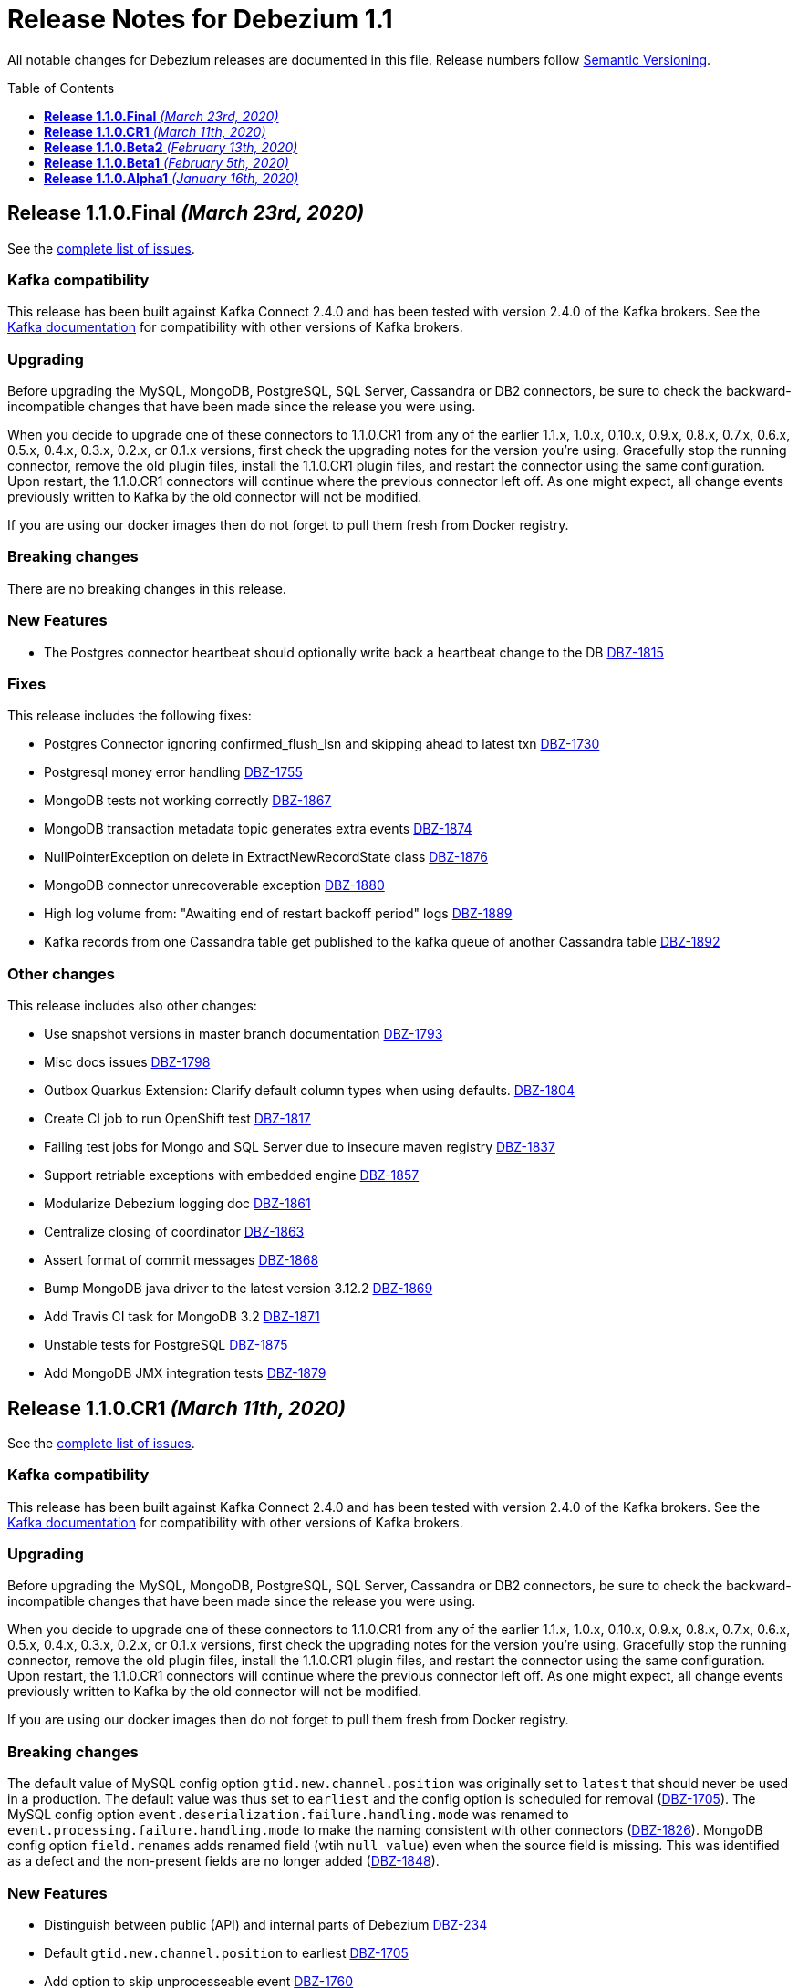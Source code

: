 = Release Notes for Debezium 1.1
:awestruct-layout: doc
:awestruct-documentation_version: "1.1"
:toc:
:toc-placement: macro
:toclevels: 1
:sectanchors:
:linkattrs:
:icons: font

All notable changes for Debezium releases are documented in this file.
Release numbers follow http://semver.org[Semantic Versioning].

toc::[]

[[release-1.1.0-final]]
== *Release 1.1.0.Final* _(March 23rd, 2020)_

See the https://issues.redhat.com/secure/ReleaseNote.jspa?projectId=12317320&version=12344981[complete list of issues].

=== Kafka compatibility

This release has been built against Kafka Connect 2.4.0 and has been tested with version 2.4.0 of the Kafka brokers.
See the https://kafka.apache.org/documentation/#upgrade[Kafka documentation] for compatibility with other versions of Kafka brokers.

=== Upgrading

Before upgrading the MySQL, MongoDB, PostgreSQL, SQL Server, Cassandra or DB2 connectors, be sure to check the backward-incompatible changes that have been made since the release you were using.

When you decide to upgrade one of these connectors to 1.1.0.CR1 from any of the earlier 1.1.x, 1.0.x, 0.10.x, 0.9.x, 0.8.x, 0.7.x, 0.6.x, 0.5.x, 0.4.x, 0.3.x, 0.2.x, or 0.1.x versions,
first check the upgrading notes for the version you're using.
Gracefully stop the running connector, remove the old plugin files, install the 1.1.0.CR1 plugin files, and restart the connector using the same configuration.
Upon restart, the 1.1.0.CR1 connectors will continue where the previous connector left off.
As one might expect, all change events previously written to Kafka by the old connector will not be modified.

If you are using our docker images then do not forget to pull them fresh from Docker registry.

=== Breaking changes

There are no breaking changes in this release.

=== New Features

* The Postgres connector heartbeat should optionally write back a heartbeat change to the DB https://issues.redhat.com/browse/DBZ-1815[DBZ-1815]

=== Fixes

This release includes the following fixes:

* Postgres Connector ignoring confirmed_flush_lsn and skipping ahead to latest txn https://issues.redhat.com/browse/DBZ-1730[DBZ-1730]
* Postgresql money error handling https://issues.redhat.com/browse/DBZ-1755[DBZ-1755]
* MongoDB tests not working correctly https://issues.redhat.com/browse/DBZ-1867[DBZ-1867]
* MongoDB transaction metadata topic generates extra events https://issues.redhat.com/browse/DBZ-1874[DBZ-1874]
* NullPointerException on delete in ExtractNewRecordState class https://issues.redhat.com/browse/DBZ-1876[DBZ-1876]
* MongoDB connector unrecoverable exception https://issues.redhat.com/browse/DBZ-1880[DBZ-1880]
* High log volume from: "Awaiting end of restart backoff period" logs https://issues.redhat.com/browse/DBZ-1889[DBZ-1889]
* Kafka records from one Cassandra table get published to the kafka queue of another Cassandra table https://issues.redhat.com/browse/DBZ-1892[DBZ-1892]


=== Other changes

This release includes also other changes:

* Use snapshot versions in master branch documentation https://issues.redhat.com/browse/DBZ-1793[DBZ-1793]
* Misc docs issues https://issues.redhat.com/browse/DBZ-1798[DBZ-1798]
* Outbox Quarkus Extension: Clarify default column types when using defaults. https://issues.redhat.com/browse/DBZ-1804[DBZ-1804]
* Create CI job to run OpenShift test https://issues.redhat.com/browse/DBZ-1817[DBZ-1817]
* Failing test jobs for Mongo and SQL Server due to insecure maven registry https://issues.redhat.com/browse/DBZ-1837[DBZ-1837]
* Support retriable exceptions with embedded engine https://issues.redhat.com/browse/DBZ-1857[DBZ-1857]
* Modularize Debezium logging doc https://issues.redhat.com/browse/DBZ-1861[DBZ-1861]
* Centralize closing of coordinator https://issues.redhat.com/browse/DBZ-1863[DBZ-1863]
* Assert format of commit messages https://issues.redhat.com/browse/DBZ-1868[DBZ-1868]
* Bump MongoDB java driver to the latest version 3.12.2 https://issues.redhat.com/browse/DBZ-1869[DBZ-1869]
* Add Travis CI task for MongoDB 3.2 https://issues.redhat.com/browse/DBZ-1871[DBZ-1871]
* Unstable tests for PostgreSQL https://issues.redhat.com/browse/DBZ-1875[DBZ-1875]
* Add MongoDB JMX integration tests https://issues.redhat.com/browse/DBZ-1879[DBZ-1879]



[[release-1.1.0-cr1]]
== *Release 1.1.0.CR1* _(March 11th, 2020)_

See the https://issues.redhat.com/secure/ReleaseNote.jspa?projectId=12317320&version=12344727[complete list of issues].

=== Kafka compatibility

This release has been built against Kafka Connect 2.4.0 and has been tested with version 2.4.0 of the Kafka brokers.
See the https://kafka.apache.org/documentation/#upgrade[Kafka documentation] for compatibility with other versions of Kafka brokers.

=== Upgrading

Before upgrading the MySQL, MongoDB, PostgreSQL, SQL Server, Cassandra or DB2 connectors, be sure to check the backward-incompatible changes that have been made since the release you were using.

When you decide to upgrade one of these connectors to 1.1.0.CR1 from any of the earlier 1.1.x, 1.0.x, 0.10.x, 0.9.x, 0.8.x, 0.7.x, 0.6.x, 0.5.x, 0.4.x, 0.3.x, 0.2.x, or 0.1.x versions,
first check the upgrading notes for the version you're using.
Gracefully stop the running connector, remove the old plugin files, install the 1.1.0.CR1 plugin files, and restart the connector using the same configuration.
Upon restart, the 1.1.0.CR1 connectors will continue where the previous connector left off.
As one might expect, all change events previously written to Kafka by the old connector will not be modified.

If you are using our docker images then do not forget to pull them fresh from Docker registry.

=== Breaking changes

The default value of MySQL config option `gtid.new.channel.position` was originally set to `latest` that should never be used in a production. The default value was thus set to `earliest` and the config option is scheduled for removal (https://issues.jboss.org/browse/DBZ-1705[DBZ-1705]).
The MySQL config option `event.deserialization.failure.handling.mode` was renamed to `event.processing.failure.handling.mode` to make the naming consistent with other connectors (https://issues.jboss.org/browse/DBZ-1826[DBZ-1826]).
MongoDB config option `field.renames` adds renamed field (wtih `null value`) even when the source field is missing.
This was identified as a defect and the non-present fields are no longer added (https://issues.jboss.org/browse/DBZ-1848[DBZ-1848]).

=== New Features

* Distinguish between public (API) and internal parts of Debezium https://issues.jboss.org/browse/DBZ-234[DBZ-234]
* Default `gtid.new.channel.position` to earliest https://issues.jboss.org/browse/DBZ-1705[DBZ-1705]
* Add option to skip unprocesseable event https://issues.jboss.org/browse/DBZ-1760[DBZ-1760]
* ExtractNewRecordState - add.source.fields should strip spaces from comma-separated list of fields https://issues.jboss.org/browse/DBZ-1772[DBZ-1772]
* Add support for update events for sharded MongoDB collections https://issues.jboss.org/browse/DBZ-1781[DBZ-1781]
* Useless/meaningless parameter in function https://issues.jboss.org/browse/DBZ-1805[DBZ-1805]
* Replace BlockEventQueue with Debezium ChangeEventQueue  https://issues.jboss.org/browse/DBZ-1820[DBZ-1820]
* Option to configure column.propagate.source.type on a per-type basis, not per column-name basis https://issues.jboss.org/browse/DBZ-1830[DBZ-1830]
* Support MongoDB Oplog operations as config https://issues.jboss.org/browse/DBZ-1831[DBZ-1831]
* Add app metrics for mongodb connector to jmx https://issues.jboss.org/browse/DBZ-845[DBZ-845]
* Provide SPI to override schema and value conversion for specific columns https://issues.jboss.org/browse/DBZ-1134[DBZ-1134]
* Retry polling on configured exceptions https://issues.jboss.org/browse/DBZ-1723[DBZ-1723]


=== Fixes

This release includes the following fixes:

* CDC Event Schema Doesn't Change After 2 Fields Switch Names and Places https://issues.jboss.org/browse/DBZ-1694[DBZ-1694]
* TINYINT(1) value range restricted on snapshot. https://issues.jboss.org/browse/DBZ-1773[DBZ-1773]
* MySQL source connector fails while parsing new AWS RDS internal event https://issues.jboss.org/browse/DBZ-1775[DBZ-1775]
* Connector fails when performing a Hot Schema Update in SQLServer (Data row is smaller than a column index). https://issues.jboss.org/browse/DBZ-1778[DBZ-1778]
* Incosistency in MySQL TINYINT mapping definition https://issues.jboss.org/browse/DBZ-1800[DBZ-1800]
* Debezium skips messages after restart https://issues.jboss.org/browse/DBZ-1824[DBZ-1824]
* Supply of message.key.columns disables primary keys. https://issues.jboss.org/browse/DBZ-1825[DBZ-1825]
* MySql connector fails after CREATE TABLE IF NOT EXISTS table_A, given table_A does exist already https://issues.jboss.org/browse/DBZ-1833[DBZ-1833]
* Unable to listen to binlogs for tables with a period in the table names https://issues.jboss.org/browse/DBZ-1834[DBZ-1834]
* Mongodb field.renames will add renamed field even when source field is missing https://issues.jboss.org/browse/DBZ-1848[DBZ-1848]
* Redundant calls to refresh schema when using user defined types in PostgreSQL https://issues.jboss.org/browse/DBZ-1849[DBZ-1849]
* postgres oid is too large to cast to integer https://issues.jboss.org/browse/DBZ-1850[DBZ-1850]


=== Other changes

This release includes also other changes:

* Verify correctness of JMX metrics https://issues.jboss.org/browse/DBZ-1664[DBZ-1664]
* Document that server name option must not use hyphen in name https://issues.jboss.org/browse/DBZ-1704[DBZ-1704]
* Move MongoDB connector to base framework https://issues.jboss.org/browse/DBZ-1726[DBZ-1726]
* hstore.handling.mode docs seem inaccurate (and map shows null values) https://issues.jboss.org/browse/DBZ-1758[DBZ-1758]
* Document transaction metadata topic name https://issues.jboss.org/browse/DBZ-1779[DBZ-1779]
* Remove Microsoft references in Db2 connector comments https://issues.jboss.org/browse/DBZ-1794[DBZ-1794]
* Fix link to CONTRIBUTE.md in debezium-incubator repository README.md https://issues.jboss.org/browse/DBZ-1795[DBZ-1795]
* Invalid dependency definition in Quarkus ITs https://issues.jboss.org/browse/DBZ-1799[DBZ-1799]
* Document MySQL boolean handling https://issues.jboss.org/browse/DBZ-1801[DBZ-1801]
* Jackson dependency shouldn't be optional in Testcontainers module https://issues.jboss.org/browse/DBZ-1803[DBZ-1803]
* Change Db2 configuration for faster test execution https://issues.jboss.org/browse/DBZ-1809[DBZ-1809]
* MySQL: Rename event.deserialization.failure.handling.mode to event.processing.failure.handling.mode https://issues.jboss.org/browse/DBZ-1826[DBZ-1826]
* Misleading warning message about uncommitted offsets https://issues.jboss.org/browse/DBZ-1840[DBZ-1840]
* Missing info on DB2 connector in incubator README file https://issues.jboss.org/browse/DBZ-1842[DBZ-1842]
* Only replace log levels if LOG_LEVEL var is set https://issues.jboss.org/browse/DBZ-1843[DBZ-1843]
* Modularize tutorial https://issues.jboss.org/browse/DBZ-1845[DBZ-1845]
* Modularize the monitoring doc https://issues.jboss.org/browse/DBZ-1851[DBZ-1851]
* Remove deprecated methods from SnapshotProgressListener https://issues.jboss.org/browse/DBZ-1856[DBZ-1856]
* Document PostgreSQL connector metrics https://issues.jboss.org/browse/DBZ-1858[DBZ-1858]



[[release-1.1.0-beta2]]
== *Release 1.1.0.Beta2* _(February 13th, 2020)_

See the https://issues.redhat.com/secure/ReleaseNote.jspa?projectId=12317320&version=12344682[complete list of issues].

=== Kafka compatibility

This release has been built against Kafka Connect 2.4.0 and has been tested with version 2.4.0 of the Kafka brokers.
See the https://kafka.apache.org/documentation/#upgrade[Kafka documentation] for compatibility with other versions of Kafka brokers.

=== Upgrading

Before upgrading the MySQL, MongoDB, PostgreSQL or SQL Server connectors, be sure to check the backward-incompatible changes that have been made since the release you were using.

When you decide to upgrade one of these connectors to 1.1.0.Beta2 from any of the earlier 1.1.x, 1.0.x, 0.10.x, 0.9.x, 0.8.x, 0.7.x, 0.6.x, 0.5.x, 0.4.x, 0.3.x, 0.2.x, or 0.1.x versions,
first check the upgrading notes for the version you're using.
Gracefully stop the running connector, remove the old plugin files, install the 1.1.0.Beta2 plugin files, and restart the connector using the same configuration.
Upon restart, the 1.1.0.Beta2 connectors will continue where the previous connector left off.
As one might expect, all change events previously written to Kafka by the old connector will not be modified.

If you are using our docker images then do not forget to pull them fresh from Docker registry.

=== Breaking changes

There are no breaking changes in this release.

=== New Features

* Add ability to insert fields from op field in ExtractNewRecordState SMT https://issues.jboss.org/browse/DBZ-1452[DBZ-1452]
* Integrates with TestContainers project https://issues.jboss.org/browse/DBZ-1722[DBZ-1722]


=== Fixes

This release includes the following fixes:

* Postgres Connector losing data on restart due to commit() being called before events produced to Kafka https://issues.jboss.org/browse/DBZ-1766[DBZ-1766]
* DBREF fields causes SchemaParseException using New Record State Extraction SMT and Avro converter https://issues.jboss.org/browse/DBZ-1767[DBZ-1767]


=== Other changes

This release includes also other changes:

* Superfluous whitespace in intra-level ToC sidebar https://issues.jboss.org/browse/DBZ-1668[DBZ-1668]
* Outbox Quarkus Extension follow-up tasks https://issues.jboss.org/browse/DBZ-1711[DBZ-1711]
* DB2 connector follow-up tasks https://issues.jboss.org/browse/DBZ-1752[DBZ-1752]
* Unwrap SMT demo not compatible with ES 6.1+ https://issues.jboss.org/browse/DBZ-1756[DBZ-1756]
* Instable SQL Server test https://issues.jboss.org/browse/DBZ-1764[DBZ-1764]
* Remove Db2 JDBC driver from assembly package https://issues.jboss.org/browse/DBZ-1776[DBZ-1776]
* Fix PostgresConnectorIT.shouldOutputRecordsInCloudEventsFormat test https://issues.jboss.org/browse/DBZ-1783[DBZ-1783]
* Use "application/avro" as data content type in CloudEvents https://issues.jboss.org/browse/DBZ-1784[DBZ-1784]
* Update Standard Tutorials/Examples with DB2 https://issues.jboss.org/browse/DBZ-1558[DBZ-1558]



[[release-1.1.0-beta1]]
== *Release 1.1.0.Beta1* _(February 5th, 2020)_

See the https://issues.redhat.com/secure/ReleaseNote.jspa?projectId=12317320&version=12344479[complete list of issues].

=== Kafka compatibility

This release has been built against Kafka Connect 2.4.0 and has been tested with version 2.4.0 of the Kafka brokers.
See the https://kafka.apache.org/documentation/#upgrade[Kafka documentation] for compatibility with other versions of Kafka brokers.

=== Upgrading

Before upgrading the MySQL, MongoDB, PostgreSQL or SQL Server connectors, be sure to check the backward-incompatible changes that have been made since the release you were using.

When you decide to upgrade one of these connectors to 1.1.0.Beta1 from any of the earlier 1.1.x, 1.0.x, 0.10.x, 0.9.x, 0.8.x, 0.7.x, 0.6.x, 0.5.x, 0.4.x, 0.3.x, 0.2.x, or 0.1.x versions,
first check the upgrading notes for the version you're using.
Gracefully stop the running connector, remove the old plugin files, install the 1.1.0.Beta1 plugin files, and restart the connector using the same configuration.
Upon restart, the 1.1.0.Beta1 connectors will continue where the previous connector left off.
As one might expect, all change events previously written to Kafka by the old connector will not be modified.

If you are using our docker images then do not forget to pull them fresh from Docker registry.

=== Breaking changes

Before updating the DecoderBufs logical decoding plug-in in your Postgres database to this new version (or when pulling the debezium/postgres container image for that new version), it is neccessary to upgrade the Debezium Postgres connector to 1.0.1.Final or 1.1.0.Alpha2 or later (https://issues.jboss.org/browse/DBZ-1052[DBZ-1052]).

The `ExtractNewDocumentState` SMT to be used with the Debezium MongoDB connector will convert `Date` and `Timestamp` fields now into the `org.apache.kafka.connect.data.Timestam`p logical type, clarifying its semantics.
The schema type itself remains unchanged as `int64`.
Please note that the resolution of `Timestamp` is seconds as per the semantics of that type in MongoDB. (https://issues.jboss.org/browse/DBZ-1717[DBZ-1717]).


=== New Features

* Create a plug-in for DB2 streaming https://issues.jboss.org/browse/DBZ-695[DBZ-695]
* Add topic routing by field option for New Record State Extraction https://issues.jboss.org/browse/DBZ-1715[DBZ-1715]
* Generate date(time) field types in the Kafka Connect data structure https://issues.jboss.org/browse/DBZ-1717[DBZ-1717]
* Publish TX boundary markers on a TX metadata topic https://issues.jboss.org/browse/DBZ-1052[DBZ-1052]
* Replace connectorName with kafkaTopicPrefix in kafka key/value schema https://issues.jboss.org/browse/DBZ-1763[DBZ-1763]


=== Fixes

This release includes the following fixes:

* Connector error after adding a new not null column to table in Postgres https://issues.jboss.org/browse/DBZ-1698[DBZ-1698]
* MySQL connector doesn't use default value of connector.port https://issues.jboss.org/browse/DBZ-1712[DBZ-1712]
* Fix broken images in Antora and brush up AsciiDoc  https://issues.jboss.org/browse/DBZ-1725[DBZ-1725]
* ANTLR parser cannot parse MariaDB Table DDL with TRANSACTIONAL attribute https://issues.jboss.org/browse/DBZ-1733[DBZ-1733]
* Postgres connector does not support proxied connections https://issues.jboss.org/browse/DBZ-1738[DBZ-1738]
* GET DIAGNOSTICS statement not parseable https://issues.jboss.org/browse/DBZ-1740[DBZ-1740]
* Examples use http access to Maven repos which is no longer available https://issues.jboss.org/browse/DBZ-1741[DBZ-1741]
* MySql password logged out in debug log level https://issues.jboss.org/browse/DBZ-1748[DBZ-1748]
* Cannot shutdown PostgreSQL if there is an active Debezium connector https://issues.jboss.org/browse/DBZ-1727[DBZ-1727]


=== Other changes

This release includes also other changes:

* Add tests for using fallback values with default REPLICA IDENTITY https://issues.jboss.org/browse/DBZ-1158[DBZ-1158]
* Migrate all attribute name/value pairs to Antora component descriptors https://issues.jboss.org/browse/DBZ-1687[DBZ-1687]
* Upgrade to Awestruct 0.6.0 https://issues.jboss.org/browse/DBZ-1719[DBZ-1719]
* Run CI tests for delivered non-connector modules (like Quarkus) https://issues.jboss.org/browse/DBZ-1724[DBZ-1724]
* Remove overlap of different documentation config files https://issues.jboss.org/browse/DBZ-1729[DBZ-1729]
* Don't fail upon receiving unkown operation events https://issues.jboss.org/browse/DBZ-1747[DBZ-1747]
* Provide a method to identify an envelope schema https://issues.jboss.org/browse/DBZ-1751[DBZ-1751]
* Upgrade to Mongo Java Driver version 3.12.1 https://issues.jboss.org/browse/DBZ-1761[DBZ-1761]
* Create initial Proposal for DB2 Source Connector https://issues.jboss.org/browse/DBZ-1509[DBZ-1509]
* Review Pull Request for DB2 Connector https://issues.jboss.org/browse/DBZ-1527[DBZ-1527]
* Test Set up of the DB2 Test Instance https://issues.jboss.org/browse/DBZ-1556[DBZ-1556]
* Create Documentation for the DB2 Connector https://issues.jboss.org/browse/DBZ-1557[DBZ-1557]
* Verify support of all DB2 types https://issues.jboss.org/browse/DBZ-1708[DBZ-1708]



[[release-1.1.0-alpha1]]
== *Release 1.1.0.Alpha1* _(January 16th, 2020)_

See the https://issues.redhat.com/secure/ReleaseNote.jspa?projectId=12317320&version=12344080[complete list of issues].

=== Kafka compatibility

This release has been built against Kafka Connect 2.4.0 and has been tested with version 2.4.0 of the Kafka brokers.
See the https://kafka.apache.org/documentation/#upgrade[Kafka documentation] for compatibility with other versions of Kafka brokers.

=== Upgrading

Before upgrading the MySQL, MongoDB, PostgreSQL or SQL Server connectors, be sure to check the backward-incompatible changes that have been made since the release you were using.

When you decide to upgrade one of these connectors to 1.1.0.Alpha1 from any of the earlier 1.1.x, 1.0.x, 0.10.x, 0.9.x, 0.8.x, 0.7.x, 0.6.x, 0.5.x, 0.4.x, 0.3.x, 0.2.x, or 0.1.x versions,
first check the upgrading notes for the version you're using.
Gracefully stop the running connector, remove the old plugin files, install the 1.1.0.Alpha1 plugin files, and restart the connector using the same configuration.
Upon restart, the 1.1.0.Alpha1 connectors will continue where the previous connector left off.
As one might expect, all change events previously written to Kafka by the old connector will not be modified.

If you are using our docker images then do not forget to pull them fresh from Docker registry.

=== Breaking changes

When using the outbox event routing SMT and configuring a column from which to obtain the Kafka record timestamp from (table.field.event.timestamp option), then that value could have been exported as milliseconds, microseconds or nanoseconds, based on the source column's definition.
As of this release, the timestamp always be exported as milliseconds (https://issues.jboss.org/browse/DBZ-1707[DBZ-1707]).

The deprecated Postgres connector option `slot.drop_on_stop` has been removed; use `slot.drop.on.stop` instead (https://issues.jboss.org/browse/DBZ-1600[DBZ-1600]).


=== New Features

* MongoDB authentication against non-admin authsource https://issues.jboss.org/browse/DBZ-1168[DBZ-1168]
* Oracle: Add support for different representations of "NUMBER" Data Type https://issues.jboss.org/browse/DBZ-1552[DBZ-1552]
* Update Mongo Java driver to version 3.12.0 https://issues.jboss.org/browse/DBZ-1690[DBZ-1690]
* Support exporting change events in "CloudEvents" format https://issues.jboss.org/browse/DBZ-1292[DBZ-1292]
* Build Quarkus extension facilitating implementations of the outbox pattern https://issues.jboss.org/browse/DBZ-1478[DBZ-1478]
* Support column masking option for Postgres https://issues.jboss.org/browse/DBZ-1685[DBZ-1685]


=== Fixes

This release includes the following fixes:

* Make slot creation in PostgreSQL more resilient https://issues.jboss.org/browse/DBZ-1684[DBZ-1684]
* SQLserver type time(4)...time(7) lost nanoseconds https://issues.jboss.org/browse/DBZ-1688[DBZ-1688]
* Support boolean as default for INT(1) column in MySQL https://issues.jboss.org/browse/DBZ-1689[DBZ-1689]
* SIGNAL statement is not recognized by DDL parser https://issues.jboss.org/browse/DBZ-1691[DBZ-1691]
* When using in embedded mode MYSQL connector fails https://issues.jboss.org/browse/DBZ-1693[DBZ-1693]
* MySQL connector fails to parse trigger DDL https://issues.jboss.org/browse/DBZ-1699[DBZ-1699]


=== Other changes

This release includes also other changes:

* Update outbox routing example https://issues.jboss.org/browse/DBZ-1673[DBZ-1673]
* Add option to JSON change event SerDe for ignoring unknown properties https://issues.jboss.org/browse/DBZ-1703[DBZ-1703]
* Update debezium/awestruct image to use Antora 2.3 alpha 2 https://issues.jboss.org/browse/DBZ-1713[DBZ-1713]

